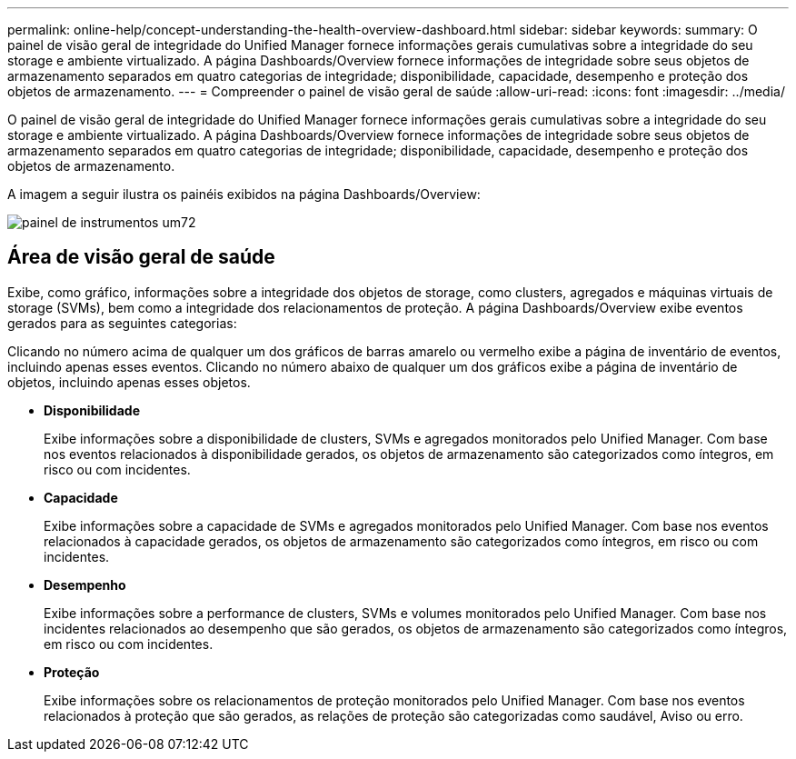 ---
permalink: online-help/concept-understanding-the-health-overview-dashboard.html 
sidebar: sidebar 
keywords:  
summary: O painel de visão geral de integridade do Unified Manager fornece informações gerais cumulativas sobre a integridade do seu storage e ambiente virtualizado. A página Dashboards/Overview fornece informações de integridade sobre seus objetos de armazenamento separados em quatro categorias de integridade; disponibilidade, capacidade, desempenho e proteção dos objetos de armazenamento. 
---
= Compreender o painel de visão geral de saúde
:allow-uri-read: 
:icons: font
:imagesdir: ../media/


[role="lead"]
O painel de visão geral de integridade do Unified Manager fornece informações gerais cumulativas sobre a integridade do seu storage e ambiente virtualizado. A página Dashboards/Overview fornece informações de integridade sobre seus objetos de armazenamento separados em quatro categorias de integridade; disponibilidade, capacidade, desempenho e proteção dos objetos de armazenamento.

A imagem a seguir ilustra os painéis exibidos na página Dashboards/Overview:

image::../media/dashboard-um72.gif[painel de instrumentos um72]



== Área de visão geral de saúde

Exibe, como gráfico, informações sobre a integridade dos objetos de storage, como clusters, agregados e máquinas virtuais de storage (SVMs), bem como a integridade dos relacionamentos de proteção. A página Dashboards/Overview exibe eventos gerados para as seguintes categorias:

Clicando no número acima de qualquer um dos gráficos de barras amarelo ou vermelho exibe a página de inventário de eventos, incluindo apenas esses eventos. Clicando no número abaixo de qualquer um dos gráficos exibe a página de inventário de objetos, incluindo apenas esses objetos.

* *Disponibilidade*
+
Exibe informações sobre a disponibilidade de clusters, SVMs e agregados monitorados pelo Unified Manager. Com base nos eventos relacionados à disponibilidade gerados, os objetos de armazenamento são categorizados como íntegros, em risco ou com incidentes.

* *Capacidade*
+
Exibe informações sobre a capacidade de SVMs e agregados monitorados pelo Unified Manager. Com base nos eventos relacionados à capacidade gerados, os objetos de armazenamento são categorizados como íntegros, em risco ou com incidentes.

* *Desempenho*
+
Exibe informações sobre a performance de clusters, SVMs e volumes monitorados pelo Unified Manager. Com base nos incidentes relacionados ao desempenho que são gerados, os objetos de armazenamento são categorizados como íntegros, em risco ou com incidentes.

* *Proteção*
+
Exibe informações sobre os relacionamentos de proteção monitorados pelo Unified Manager. Com base nos eventos relacionados à proteção que são gerados, as relações de proteção são categorizadas como saudável, Aviso ou erro.


